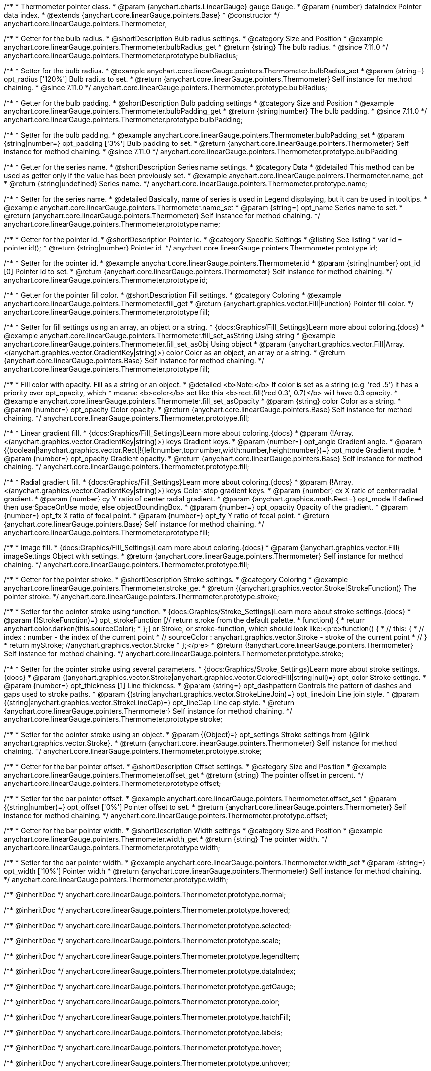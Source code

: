 /**
 * Thermometer pointer class.
 * @param {anychart.charts.LinearGauge} gauge Gauge.
 * @param {number} dataIndex Pointer data index.
 * @extends {anychart.core.linearGauge.pointers.Base}
 * @constructor
 */
anychart.core.linearGauge.pointers.Thermometer;

//----------------------------------------------------------------------------------------------------------------------
//
//  anychart.core.linearGauge.pointers.Thermometer.prototype.bulbRadius
//
//----------------------------------------------------------------------------------------------------------------------

/**
 * Getter for the bulb radius.
 * @shortDescription Bulb radius settings.
 * @category Size and Position
 * @example anychart.core.linearGauge.pointers.Thermometer.bulbRadius_get
 * @return {string} The bulb radius.
 * @since 7.11.0
 */
anychart.core.linearGauge.pointers.Thermometer.prototype.bulbRadius;

/**
 * Setter for the bulb radius.
 * @example anychart.core.linearGauge.pointers.Thermometer.bulbRadius_set
 * @param {string=} opt_radius ['120%'] Bulb radius to set.
 * @return {anychart.core.linearGauge.pointers.Thermometer} Self instance for method chaining.
 * @since 7.11.0
 */
anychart.core.linearGauge.pointers.Thermometer.prototype.bulbRadius;

//----------------------------------------------------------------------------------------------------------------------
//
//  anychart.core.linearGauge.pointers.Thermometer.prototype.bulbPadding
//
//----------------------------------------------------------------------------------------------------------------------

/**
 * Getter for the bulb padding.
 * @shortDescription Bulb padding settings
 * @category Size and Position
 * @example anychart.core.linearGauge.pointers.Thermometer.bulbPadding_get
 * @return {string|number} The bulb padding.
 * @since 7.11.0
 */
anychart.core.linearGauge.pointers.Thermometer.prototype.bulbPadding;

/**
 * Setter for the bulb padding.
 * @example anychart.core.linearGauge.pointers.Thermometer.bulbPadding_set
 * @param {string|number=} opt_padding ['3%'] Bulb padding to set.
 * @return {anychart.core.linearGauge.pointers.Thermometer} Self instance for method chaining.
 * @since 7.11.0
 */
anychart.core.linearGauge.pointers.Thermometer.prototype.bulbPadding;

//----------------------------------------------------------------------------------------------------------------------
//
//  anychart.core.linearGauge.pointers.Thermometer.prototype.name
//
//----------------------------------------------------------------------------------------------------------------------

/**
 * Getter for the series name.
 * @shortDescription Series name settings.
 * @category Data
 * @detailed This method can be used as getter only if the value has been previously set.
 * @example anychart.core.linearGauge.pointers.Thermometer.name_get
 * @return {string|undefined} Series name.
 */
anychart.core.linearGauge.pointers.Thermometer.prototype.name;

/**
 * Setter for the series name.
 * @detailed Basically, name of series is used in Legend displaying, but it can be used in tooltips.
 * @example anychart.core.linearGauge.pointers.Thermometer.name_set
 * @param {string=} opt_name Series name to set.
 * @return {anychart.core.linearGauge.pointers.Thermometer} Self instance for method chaining.
 */
anychart.core.linearGauge.pointers.Thermometer.prototype.name;


//----------------------------------------------------------------------------------------------------------------------
//
//  anychart.core.linearGauge.pointers.Thermometer.prototype.id
//
//----------------------------------------------------------------------------------------------------------------------

/**
 * Getter for the pointer id.
 * @shortDescription Pointer id.
 * @category Specific Settings
 * @listing See listing
 * var id = pointer.id();
 * @return {string|number} Pointer id.
 */
anychart.core.linearGauge.pointers.Thermometer.prototype.id;

/**
 * Setter for the pointer id.
 * @example anychart.core.linearGauge.pointers.Thermometer.id
 * @param {string|number} opt_id [0] Pointer id to set.
 * @return {anychart.core.linearGauge.pointers.Thermometer} Self instance for method chaining.
 */
anychart.core.linearGauge.pointers.Thermometer.prototype.id;

//----------------------------------------------------------------------------------------------------------------------
//
//  anychart.core.linearGauge.pointers.Thermometer.prototype.fill
//
//----------------------------------------------------------------------------------------------------------------------

/**
 * Getter for the pointer fill color.
 * @shortDescription Fill settings.
 * @category Coloring
 * @example anychart.core.linearGauge.pointers.Thermometer.fill_get
 * @return {anychart.graphics.vector.Fill|Function} Pointer fill color.
 */
anychart.core.linearGauge.pointers.Thermometer.prototype.fill;

/**
 * Setter for fill settings using an array, an object or a string.
 * {docs:Graphics/Fill_Settings}Learn more about coloring.{docs}
 * @example anychart.core.linearGauge.pointers.Thermometer.fill_set_asString Using string
 * @example anychart.core.linearGauge.pointers.Thermometer.fill_set_asObj Using object
 * @param {anychart.graphics.vector.Fill|Array.<(anychart.graphics.vector.GradientKey|string)>} color Color as an object, an array or a string.
 * @return {anychart.core.linearGauge.pointers.Base} Self instance for method chaining.
 */
anychart.core.linearGauge.pointers.Thermometer.prototype.fill;

/**
 * Fill color with opacity. Fill as a string or an object.
 * @detailed <b>Note:</b> If color is set as a string (e.g. 'red .5') it has a priority over opt_opacity, which
 * means: <b>color</b> set like this <b>rect.fill('red 0.3', 0.7)</b> will have 0.3 opacity.
 * @example anychart.core.linearGauge.pointers.Thermometer.fill_set_asOpacity
 * @param {string} color Color as a string.
 * @param {number=} opt_opacity Color opacity.
 * @return {anychart.core.linearGauge.pointers.Base} Self instance for method chaining.
 */
anychart.core.linearGauge.pointers.Thermometer.prototype.fill;

/**
 * Linear gradient fill.
 * {docs:Graphics/Fill_Settings}Learn more about coloring.{docs}
 * @param {!Array.<(anychart.graphics.vector.GradientKey|string)>} keys Gradient keys.
 * @param {number=} opt_angle Gradient angle.
 * @param {(boolean|!anychart.graphics.vector.Rect|!{left:number,top:number,width:number,height:number})=} opt_mode Gradient mode.
 * @param {number=} opt_opacity Gradient opacity.
 * @return {anychart.core.linearGauge.pointers.Base} Self instance for method chaining.
 */
anychart.core.linearGauge.pointers.Thermometer.prototype.fill;

/**
 * Radial gradient fill.
 * {docs:Graphics/Fill_Settings}Learn more about coloring.{docs}
 * @param {!Array.<(anychart.graphics.vector.GradientKey|string)>} keys Color-stop gradient keys.
 * @param {number} cx X ratio of center radial gradient.
 * @param {number} cy Y ratio of center radial gradient.
 * @param {anychart.graphics.math.Rect=} opt_mode If defined then userSpaceOnUse mode, else objectBoundingBox.
 * @param {number=} opt_opacity Opacity of the gradient.
 * @param {number=} opt_fx X ratio of focal point.
 * @param {number=} opt_fy Y ratio of focal point.
 * @return {anychart.core.linearGauge.pointers.Base} Self instance for method chaining.
 */
anychart.core.linearGauge.pointers.Thermometer.prototype.fill;

/**
 * Image fill.
 * {docs:Graphics/Fill_Settings}Learn more about coloring.{docs}
 * @param {!anychart.graphics.vector.Fill} imageSettings Object with settings.
 * @return {anychart.core.linearGauge.pointers.Thermometer} Self instance for method chaining.
 */
anychart.core.linearGauge.pointers.Thermometer.prototype.fill;

//----------------------------------------------------------------------------------------------------------------------
//
//  anychart.core.linearGauge.pointers.Thermometer.prototype.stroke
//
//----------------------------------------------------------------------------------------------------------------------

/**
 * Getter for the pointer stroke.
 * @shortDescription Stroke settings.
 * @category Coloring
 * @example anychart.core.linearGauge.pointers.Thermometer.stroke_get
 * @return {(anychart.graphics.vector.Stroke|StrokeFunction)} The pointer stroke.
 */
anychart.core.linearGauge.pointers.Thermometer.prototype.stroke;

/**
 * Setter for the pointer stroke using function.
 * {docs:Graphics/Stroke_Settings}Learn more about stroke settings.{docs}
 * @param {(StrokeFunction)=} opt_strokeFunction [// return stroke from the default palette.
 * function() {
 *   return anychart.color.darken(this.sourceColor);
 * };] or Stroke, or stroke-function, which should look like:<pre>function() {
 *  //  this: {
 *  //  index : number  - the index of the current point
 *  //  sourceColor : anychart.graphics.vector.Stroke - stroke of the current point
 *  // }
 *  return myStroke; //anychart.graphics.vector.Stroke
 * };</pre>
 * @return {!anychart.core.linearGauge.pointers.Thermometer} Self instance for method chaining.
 */
anychart.core.linearGauge.pointers.Thermometer.prototype.stroke;

/**
 * Setter for the pointer stroke using several parameters.
 * {docs:Graphics/Stroke_Settings}Learn more about stroke settings.{docs}
 * @param {(anychart.graphics.vector.Stroke|anychart.graphics.vector.ColoredFill|string|null)=} opt_color Stroke settings.
 * @param {number=} opt_thickness [1] Line thickness.
 * @param {string=} opt_dashpattern Controls the pattern of dashes and gaps used to stroke paths.
 * @param {(string|anychart.graphics.vector.StrokeLineJoin)=} opt_lineJoin Line join style.
 * @param {(string|anychart.graphics.vector.StrokeLineCap)=} opt_lineCap Line cap style.
 * @return {anychart.core.linearGauge.pointers.Thermometer} Self instance for method chaining.
 */
anychart.core.linearGauge.pointers.Thermometer.prototype.stroke;

/**
 * Setter for the pointer stroke using an object.
 * @param {(Object)=} opt_settings Stroke settings from {@link anychart.graphics.vector.Stroke}.
 * @return {anychart.core.linearGauge.pointers.Thermometer} Self instance for method chaining.
 */
anychart.core.linearGauge.pointers.Thermometer.prototype.stroke;

//----------------------------------------------------------------------------------------------------------------------
//
//  anychart.core.linearGauge.pointers.Thermometer.prototype.offset
//
//----------------------------------------------------------------------------------------------------------------------

/**
 * Getter for the bar pointer offset.
 * @shortDescription Offset settings.
 * @category Size and Position
 * @example anychart.core.linearGauge.pointers.Thermometer.offset_get
 * @return {string} The pointer offset in percent.
 */
anychart.core.linearGauge.pointers.Thermometer.prototype.offset;

/**
 * Setter for the bar pointer offset.
 * @example anychart.core.linearGauge.pointers.Thermometer.offset_set
 * @param {(string|number)=} opt_offset ['0%'] Pointer offset to set.
 * @return {anychart.core.linearGauge.pointers.Thermometer} Self instance for method chaining.
 */
anychart.core.linearGauge.pointers.Thermometer.prototype.offset;

//----------------------------------------------------------------------------------------------------------------------
//
//  anychart.core.linearGauge.pointers.Thermometer.prototype.width
//
//----------------------------------------------------------------------------------------------------------------------

/**
 * Getter for the bar pointer width.
 * @shortDescription Width settings
 * @category Size and Position
 * @example anychart.core.linearGauge.pointers.Thermometer.width_get
 * @return {string} The pointer width.
 */
anychart.core.linearGauge.pointers.Thermometer.prototype.width;

/**
 * Setter for the bar pointer width.
 * @example anychart.core.linearGauge.pointers.Thermometer.width_set
 * @param {string=} opt_width ['10%'] Pointer width
 * @return {anychart.core.linearGauge.pointers.Thermometer} Self instance for method chaining.
 */
anychart.core.linearGauge.pointers.Thermometer.prototype.width;

/** @inheritDoc */
anychart.core.linearGauge.pointers.Thermometer.prototype.normal;

/** @inheritDoc */
anychart.core.linearGauge.pointers.Thermometer.prototype.hovered;

/** @inheritDoc */
anychart.core.linearGauge.pointers.Thermometer.prototype.selected;

/** @inheritDoc */
anychart.core.linearGauge.pointers.Thermometer.prototype.scale;

/** @inheritDoc */
anychart.core.linearGauge.pointers.Thermometer.prototype.legendItem;

/** @inheritDoc */
anychart.core.linearGauge.pointers.Thermometer.prototype.dataIndex;

/** @inheritDoc */
anychart.core.linearGauge.pointers.Thermometer.prototype.getGauge;

/** @inheritDoc */
anychart.core.linearGauge.pointers.Thermometer.prototype.color;

/** @inheritDoc */
anychart.core.linearGauge.pointers.Thermometer.prototype.hatchFill;

/** @inheritDoc */
anychart.core.linearGauge.pointers.Thermometer.prototype.labels;

/** @inheritDoc */
anychart.core.linearGauge.pointers.Thermometer.prototype.hover;

/** @inheritDoc */
anychart.core.linearGauge.pointers.Thermometer.prototype.unhover;

/** @inheritDoc */
anychart.core.linearGauge.pointers.Thermometer.prototype.select;

/** @inheritDoc */
anychart.core.linearGauge.pointers.Thermometer.prototype.unselect;

/** @inheritDoc */
anychart.core.linearGauge.pointers.Thermometer.prototype.zIndex;

/** @inheritDoc */
anychart.core.linearGauge.pointers.Thermometer.prototype.enabled;

/** @inheritDoc */
anychart.core.linearGauge.pointers.Thermometer.prototype.data;